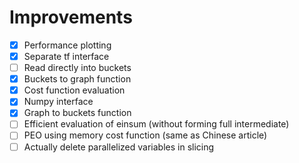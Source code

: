* Improvements
 - [X] Performance plotting
 - [X] Separate tf interface
 - [ ] Read directly into buckets
 - [X] Buckets to graph function
 - [X] Cost function evaluation
 - [X] Numpy interface
 - [X] Graph to buckets function
 - [ ] Efficient evaluation of einsum (without forming full intermediate)
 - [ ] PEO using memory cost function (same as Chinese article)
 - [ ] Actually delete parallelized variables in slicing
